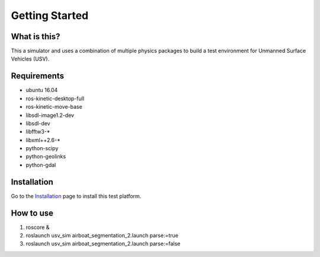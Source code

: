 Getting Started
===============

What is this?
-------------

This a simulator and uses a combination of multiple physics packages to build a test environment for Unmanned Surface Vehicles (USV). 

Requirements
------------

- ubuntu 16.04
- ros-kinetic-desktop-full
- ros-kinetic-move-base
- libsdl-image1.2-dev
- libsdl-dev
- libfftw3-*
- libxml++2.6-*
- python-scipy
- python-geolinks
- python-gdal

Installation
------------

Go to the `Installation`_ page to install this test platform.

.. _`installation`: https://opencv-exercise.readthedocs.io/en/latest/modules/Installation.html

How to use
----------

1. roscore &
2. roslaunch usv_sim airboat_segmentation_2.launch parse:=true
3. roslaunch usv_sim airboat_segmentation_2.launch parse:=false
